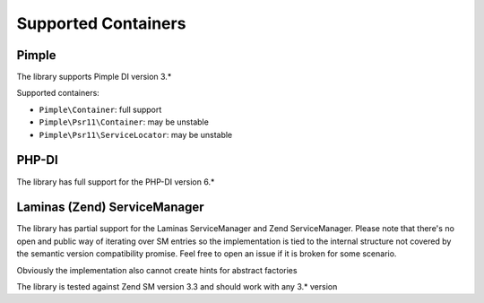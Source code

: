 Supported Containers
####################

Pimple
======

The library supports Pimple DI version 3.*

Supported containers:

* ``Pimple\Container``: full support
* ``Pimple\Psr11\Container``: may be unstable
* ``Pimple\Psr11\ServiceLocator``: may be unstable

PHP-DI
======

The library has full support for the PHP-DI version 6.*

Laminas (Zend) ServiceManager
=============================

The library has partial support for the Laminas ServiceManager and Zend ServiceManager.
Please note that there's no open and public way of iterating over SM entries
so the implementation is tied to the internal structure
not covered by the semantic version compatibility promise.
Feel free to open an issue if it is broken for some scenario.

Obviously the implementation also cannot create hints for abstract factories

The library is tested against Zend SM version 3.3 and should work with any 3.* version
